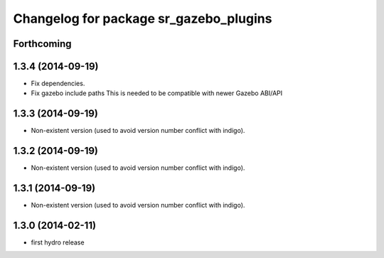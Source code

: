 ^^^^^^^^^^^^^^^^^^^^^^^^^^^^^^^^^^^^^^^
Changelog for package sr_gazebo_plugins
^^^^^^^^^^^^^^^^^^^^^^^^^^^^^^^^^^^^^^^

Forthcoming
-----------

1.3.4 (2014-09-19)
------------------
* Fix dependencies.
* Fix gazebo include paths
  This is needed to be compatible with newer Gazebo ABI/API

1.3.3 (2014-09-19)
------------------
* Non-existent version (used to avoid version number conflict with indigo).

1.3.2 (2014-09-19)
------------------
* Non-existent version (used to avoid version number conflict with indigo).

1.3.1 (2014-09-19)
------------------
* Non-existent version (used to avoid version number conflict with indigo).

1.3.0 (2014-02-11)
------------------
* first hydro release

